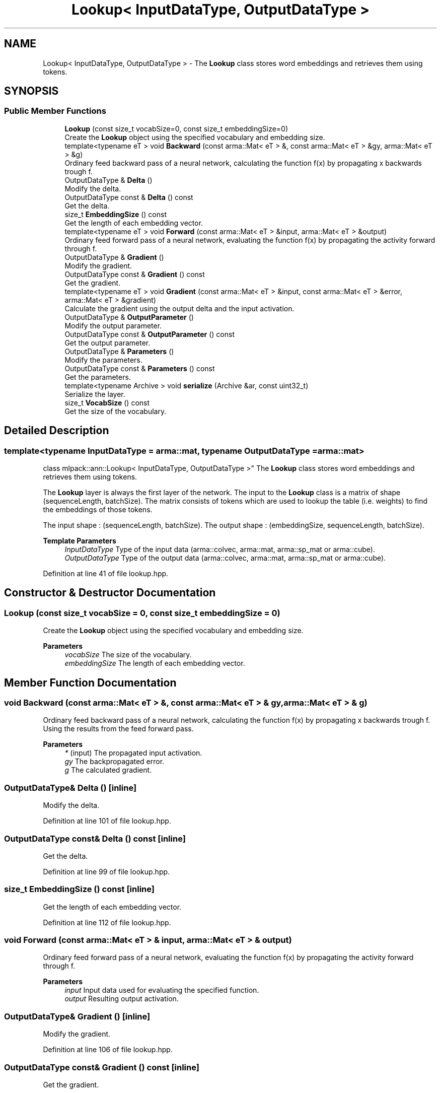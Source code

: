 .TH "Lookup< InputDataType, OutputDataType >" 3 "Sun Jun 20 2021" "Version 3.4.2" "mlpack" \" -*- nroff -*-
.ad l
.nh
.SH NAME
Lookup< InputDataType, OutputDataType > \- The \fBLookup\fP class stores word embeddings and retrieves them using tokens\&.  

.SH SYNOPSIS
.br
.PP
.SS "Public Member Functions"

.in +1c
.ti -1c
.RI "\fBLookup\fP (const size_t vocabSize=0, const size_t embeddingSize=0)"
.br
.RI "Create the \fBLookup\fP object using the specified vocabulary and embedding size\&. "
.ti -1c
.RI "template<typename eT > void \fBBackward\fP (const arma::Mat< eT > &, const arma::Mat< eT > &gy, arma::Mat< eT > &g)"
.br
.RI "Ordinary feed backward pass of a neural network, calculating the function f(x) by propagating x backwards trough f\&. "
.ti -1c
.RI "OutputDataType & \fBDelta\fP ()"
.br
.RI "Modify the delta\&. "
.ti -1c
.RI "OutputDataType const  & \fBDelta\fP () const"
.br
.RI "Get the delta\&. "
.ti -1c
.RI "size_t \fBEmbeddingSize\fP () const"
.br
.RI "Get the length of each embedding vector\&. "
.ti -1c
.RI "template<typename eT > void \fBForward\fP (const arma::Mat< eT > &input, arma::Mat< eT > &output)"
.br
.RI "Ordinary feed forward pass of a neural network, evaluating the function f(x) by propagating the activity forward through f\&. "
.ti -1c
.RI "OutputDataType & \fBGradient\fP ()"
.br
.RI "Modify the gradient\&. "
.ti -1c
.RI "OutputDataType const  & \fBGradient\fP () const"
.br
.RI "Get the gradient\&. "
.ti -1c
.RI "template<typename eT > void \fBGradient\fP (const arma::Mat< eT > &input, const arma::Mat< eT > &error, arma::Mat< eT > &gradient)"
.br
.RI "Calculate the gradient using the output delta and the input activation\&. "
.ti -1c
.RI "OutputDataType & \fBOutputParameter\fP ()"
.br
.RI "Modify the output parameter\&. "
.ti -1c
.RI "OutputDataType const  & \fBOutputParameter\fP () const"
.br
.RI "Get the output parameter\&. "
.ti -1c
.RI "OutputDataType & \fBParameters\fP ()"
.br
.RI "Modify the parameters\&. "
.ti -1c
.RI "OutputDataType const  & \fBParameters\fP () const"
.br
.RI "Get the parameters\&. "
.ti -1c
.RI "template<typename Archive > void \fBserialize\fP (Archive &ar, const uint32_t)"
.br
.RI "Serialize the layer\&. "
.ti -1c
.RI "size_t \fBVocabSize\fP () const"
.br
.RI "Get the size of the vocabulary\&. "
.in -1c
.SH "Detailed Description"
.PP 

.SS "template<typename InputDataType = arma::mat, typename OutputDataType = arma::mat>
.br
class mlpack::ann::Lookup< InputDataType, OutputDataType >"
The \fBLookup\fP class stores word embeddings and retrieves them using tokens\&. 

The \fBLookup\fP layer is always the first layer of the network\&. The input to the \fBLookup\fP class is a matrix of shape (sequenceLength, batchSize)\&. The matrix consists of tokens which are used to lookup the table (i\&.e\&. weights) to find the embeddings of those tokens\&.
.PP
The input shape : (sequenceLength, batchSize)\&. The output shape : (embeddingSize, sequenceLength, batchSize)\&.
.PP
\fBTemplate Parameters\fP
.RS 4
\fIInputDataType\fP Type of the input data (arma::colvec, arma::mat, arma::sp_mat or arma::cube)\&. 
.br
\fIOutputDataType\fP Type of the output data (arma::colvec, arma::mat, arma::sp_mat or arma::cube)\&. 
.RE
.PP

.PP
Definition at line 41 of file lookup\&.hpp\&.
.SH "Constructor & Destructor Documentation"
.PP 
.SS "\fBLookup\fP (const size_t vocabSize = \fC0\fP, const size_t embeddingSize = \fC0\fP)"

.PP
Create the \fBLookup\fP object using the specified vocabulary and embedding size\&. 
.PP
\fBParameters\fP
.RS 4
\fIvocabSize\fP The size of the vocabulary\&. 
.br
\fIembeddingSize\fP The length of each embedding vector\&. 
.RE
.PP

.SH "Member Function Documentation"
.PP 
.SS "void Backward (const arma::Mat< eT > &, const arma::Mat< eT > & gy, arma::Mat< eT > & g)"

.PP
Ordinary feed backward pass of a neural network, calculating the function f(x) by propagating x backwards trough f\&. Using the results from the feed forward pass\&.
.PP
\fBParameters\fP
.RS 4
\fI*\fP (input) The propagated input activation\&. 
.br
\fIgy\fP The backpropagated error\&. 
.br
\fIg\fP The calculated gradient\&. 
.RE
.PP

.SS "OutputDataType& Delta ()\fC [inline]\fP"

.PP
Modify the delta\&. 
.PP
Definition at line 101 of file lookup\&.hpp\&.
.SS "OutputDataType const& Delta () const\fC [inline]\fP"

.PP
Get the delta\&. 
.PP
Definition at line 99 of file lookup\&.hpp\&.
.SS "size_t EmbeddingSize () const\fC [inline]\fP"

.PP
Get the length of each embedding vector\&. 
.PP
Definition at line 112 of file lookup\&.hpp\&.
.SS "void Forward (const arma::Mat< eT > & input, arma::Mat< eT > & output)"

.PP
Ordinary feed forward pass of a neural network, evaluating the function f(x) by propagating the activity forward through f\&. 
.PP
\fBParameters\fP
.RS 4
\fIinput\fP Input data used for evaluating the specified function\&. 
.br
\fIoutput\fP Resulting output activation\&. 
.RE
.PP

.SS "OutputDataType& Gradient ()\fC [inline]\fP"

.PP
Modify the gradient\&. 
.PP
Definition at line 106 of file lookup\&.hpp\&.
.SS "OutputDataType const& Gradient () const\fC [inline]\fP"

.PP
Get the gradient\&. 
.PP
Definition at line 104 of file lookup\&.hpp\&.
.SS "void Gradient (const arma::Mat< eT > & input, const arma::Mat< eT > & error, arma::Mat< eT > & gradient)"

.PP
Calculate the gradient using the output delta and the input activation\&. 
.PP
\fBParameters\fP
.RS 4
\fIinput\fP The input parameter used for calculating the gradient\&. 
.br
\fIerror\fP The calculated error\&. 
.br
\fIgradient\fP The calculated gradient\&. 
.RE
.PP

.SS "OutputDataType& OutputParameter ()\fC [inline]\fP"

.PP
Modify the output parameter\&. 
.PP
Definition at line 96 of file lookup\&.hpp\&.
.SS "OutputDataType const& OutputParameter () const\fC [inline]\fP"

.PP
Get the output parameter\&. 
.PP
Definition at line 94 of file lookup\&.hpp\&.
.SS "OutputDataType& Parameters ()\fC [inline]\fP"

.PP
Modify the parameters\&. 
.PP
Definition at line 91 of file lookup\&.hpp\&.
.SS "OutputDataType const& Parameters () const\fC [inline]\fP"

.PP
Get the parameters\&. 
.PP
Definition at line 89 of file lookup\&.hpp\&.
.SS "void serialize (Archive & ar, const uint32_t)"

.PP
Serialize the layer\&. 
.SS "size_t VocabSize () const\fC [inline]\fP"

.PP
Get the size of the vocabulary\&. 
.PP
Definition at line 109 of file lookup\&.hpp\&.

.SH "Author"
.PP 
Generated automatically by Doxygen for mlpack from the source code\&.
